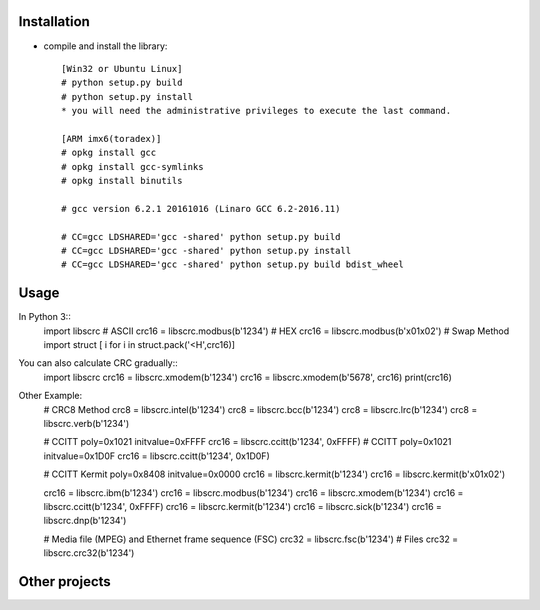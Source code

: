 ------------
Installation
------------

* compile and install the library::

    [Win32 or Ubuntu Linux]  
    # python setup.py build
    # python setup.py install
    * you will need the administrative privileges to execute the last command.

    [ARM imx6(toradex)]  
    # opkg install gcc
    # opkg install gcc-symlinks
    # opkg install binutils

    # gcc version 6.2.1 20161016 (Linaro GCC 6.2-2016.11)

    # CC=gcc LDSHARED='gcc -shared' python setup.py build 
    # CC=gcc LDSHARED='gcc -shared' python setup.py install
    # CC=gcc LDSHARED='gcc -shared' python setup.py build bdist_wheel

-----
Usage
-----

In Python 3::
    import libscrc  
    # ASCII  
    crc16 = libscrc.modbus(b'1234')  
    # HEX  
    crc16 = libscrc.modbus(b'\x01\x02')  
    # Swap Method  
    import struct  
    [ i for i in struct.pack('<H',crc16)]  
  
You can also calculate CRC gradually::
    import libscrc  
    crc16 = libscrc.xmodem(b'1234')  
    crc16 = libscrc.xmodem(b'5678', crc16)  
    print(crc16)  
  
  
Other Example:  
    # CRC8 Method  
    crc8 = libscrc.intel(b'1234')  
    crc8 = libscrc.bcc(b'1234')  
    crc8 = libscrc.lrc(b'1234')  
    crc8 = libscrc.verb(b'1234')  
  
    # CCITT poly=0x1021 initvalue=0xFFFF  
    crc16 = libscrc.ccitt(b'1234', 0xFFFF)  
    # CCITT poly=0x1021 initvalue=0x1D0F  
    crc16 = libscrc.ccitt(b'1234', 0x1D0F)  

    # CCITT Kermit poly=0x8408 initvalue=0x0000  
    crc16 = libscrc.kermit(b'1234')  
    crc16 = libscrc.kermit(b'\x01\x02')  
  
    crc16 = libscrc.ibm(b'1234')  
    crc16 = libscrc.modbus(b'1234')  
    crc16 = libscrc.xmodem(b'1234')  
    crc16 = libscrc.ccitt(b'1234', 0xFFFF)  
    crc16 = libscrc.kermit(b'1234')  
    crc16 = libscrc.sick(b'1234')  
    crc16 = libscrc.dnp(b'1234')  
  
    # Media file (MPEG) and Ethernet frame sequence (FSC)  
    crc32 = libscrc.fsc(b'1234')  
    # Files  
    crc32 = libscrc.crc32(b'1234')  
  
--------------
Other projects
--------------
  
  